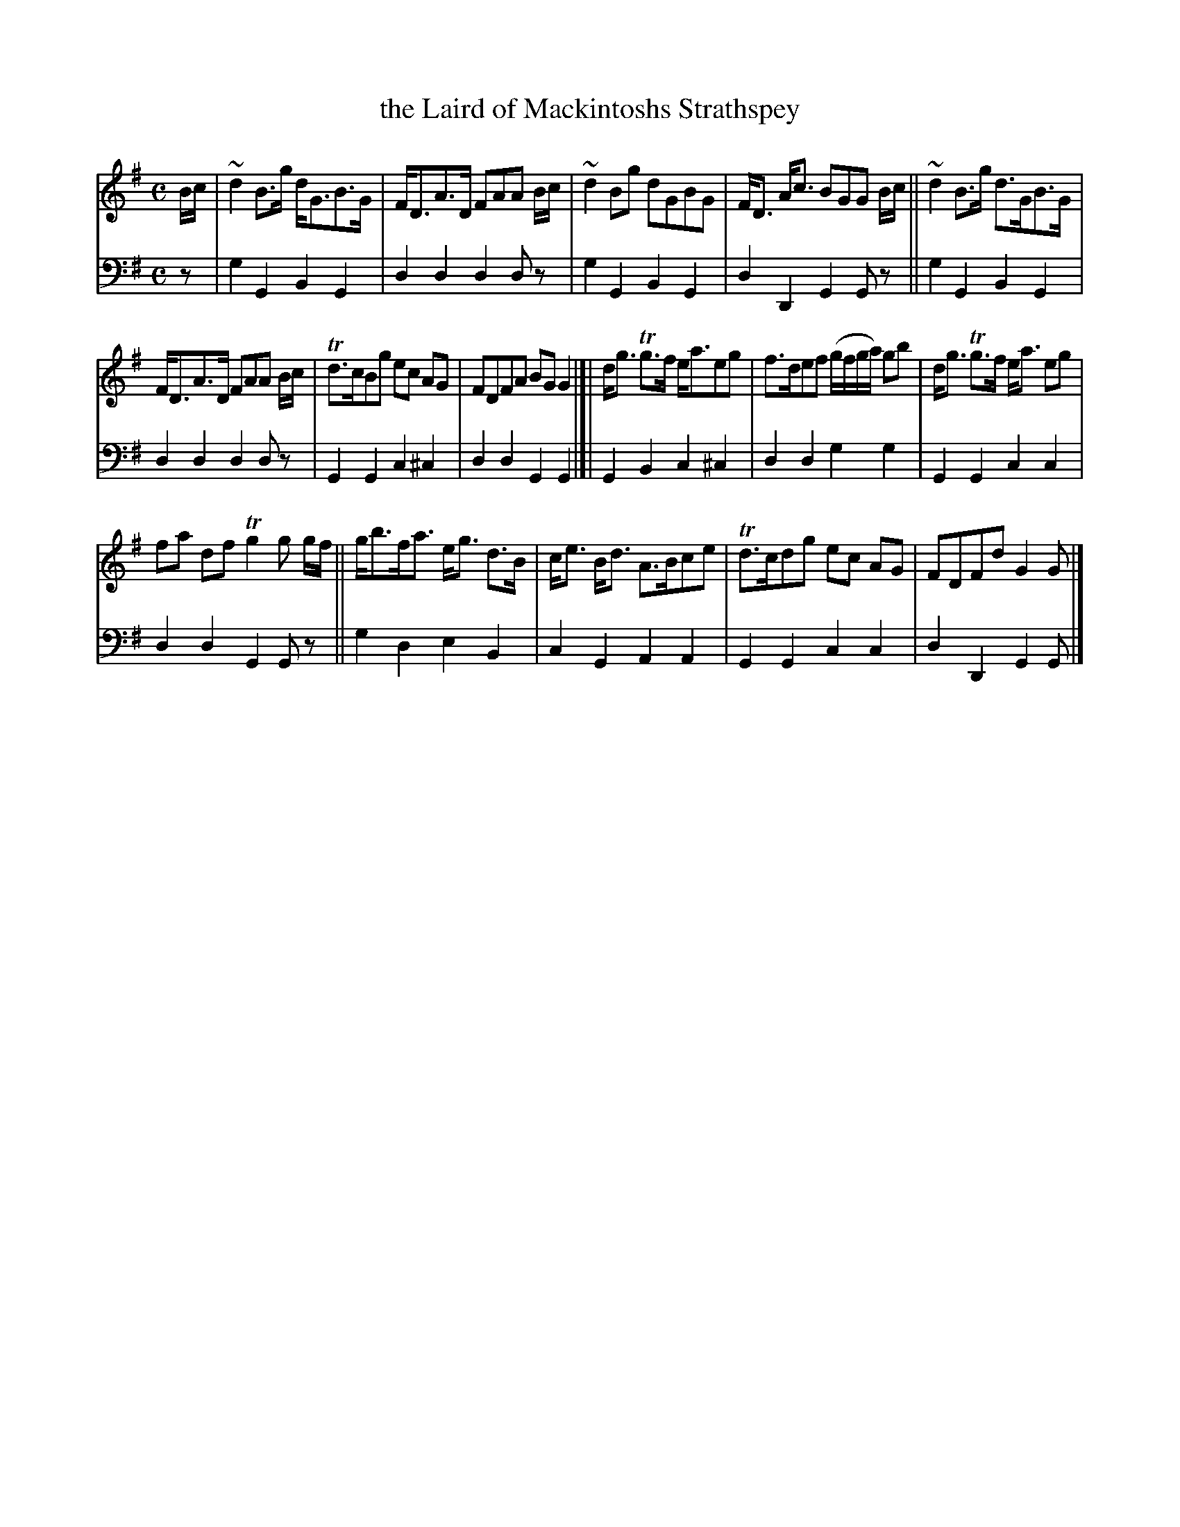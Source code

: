 X: 3162
T: the Laird of Mackintoshs Strathspey
%R: strathspey, air
B: Niel Gow & Sons "Complete Repository" v.3 p.16 #2
Z: 2021 John Chambers <jc:trillian.mit.edu>
M: C
L: 1/8
K: G
% - - - - - - - - - -
V: 1 staves=2
B/c/ |\
~d2 B>g d<GB>G | F<DA>D FAA B/c/ | ~d2Bg dGBG | F<D A<c BGG B/c/ || ~d2B>g d>GB>G |
F<DA>D FAA B/c/ | Td>cBg ec AG | FDFA BGG2 |[| d<g Tg>f e<aeg | f>def (g/f/g/a/) gb | d<g Tg>f e<a eg |
fa df Tg2g g/f/ || g<bf<a e<g d>B | c<e B<d A>Bce | Td>cdg ec AG | FDFd G2G |]
% - - - - - - - - - -
V: 2 clef=bass middle=d
z |\
g2G2 B2G2 | d2d2 d2dz | g2G2 B2G2 | d2D2 G2Gz || g2G2 B2G2 |
d2d2 d2dz | G2G2 c2^c2 | d2d2 G2G2 |]| G2B2 c2^c2 | d2d2 g2g2 | G2G2 c2c2 |
d2d2 G2Gz || g2d2 e2B2 | c2G2 A2A2 | G2G2 c2c2 | d2D2 G2G |]
